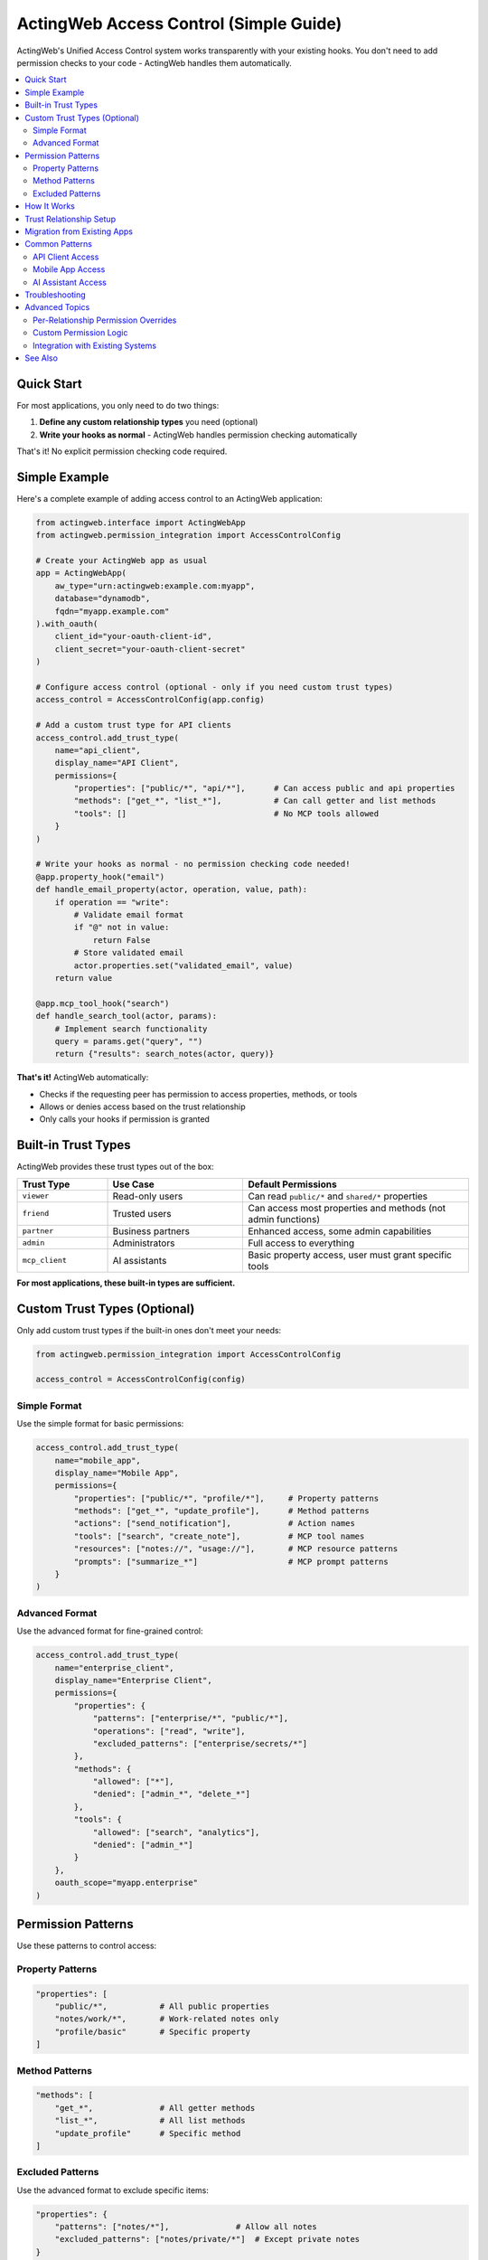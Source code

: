 ========================================
ActingWeb Access Control (Simple Guide)
========================================

ActingWeb's Unified Access Control system works transparently with your existing hooks. You don't need to add permission checks to your code - ActingWeb handles them automatically.

.. contents::
   :local:
   :depth: 2

Quick Start
===========

For most applications, you only need to do two things:

1. **Define any custom relationship types** you need (optional)
2. **Write your hooks as normal** - ActingWeb handles permission checking automatically

That's it! No explicit permission checking code required.

Simple Example
=============

Here's a complete example of adding access control to an ActingWeb application:

.. code-block:: python

   from actingweb.interface import ActingWebApp
   from actingweb.permission_integration import AccessControlConfig

   # Create your ActingWeb app as usual
   app = ActingWebApp(
       aw_type="urn:actingweb:example.com:myapp",
       database="dynamodb",
       fqdn="myapp.example.com"
   ).with_oauth(
       client_id="your-oauth-client-id",
       client_secret="your-oauth-client-secret"
   )

   # Configure access control (optional - only if you need custom trust types)
   access_control = AccessControlConfig(app.config)
   
   # Add a custom trust type for API clients
   access_control.add_trust_type(
       name="api_client",
       display_name="API Client", 
       permissions={
           "properties": ["public/*", "api/*"],      # Can access public and api properties
           "methods": ["get_*", "list_*"],           # Can call getter and list methods
           "tools": []                               # No MCP tools allowed
       }
   )

   # Write your hooks as normal - no permission checking code needed!
   @app.property_hook("email")
   def handle_email_property(actor, operation, value, path):
       if operation == "write":
           # Validate email format
           if "@" not in value:
               return False
           # Store validated email
           actor.properties.set("validated_email", value)
       return value

   @app.mcp_tool_hook("search")  
   def handle_search_tool(actor, params):
       # Implement search functionality
       query = params.get("query", "")
       return {"results": search_notes(actor, query)}

**That's it!** ActingWeb automatically:

- Checks if the requesting peer has permission to access properties, methods, or tools
- Allows or denies access based on the trust relationship
- Only calls your hooks if permission is granted

Built-in Trust Types
===================

ActingWeb provides these trust types out of the box:

.. list-table::
   :header-rows: 1
   :widths: 20 30 50

   * - Trust Type
     - Use Case
     - Default Permissions
   * - ``viewer``
     - Read-only users
     - Can read ``public/*`` and ``shared/*`` properties
   * - ``friend``
     - Trusted users
     - Can access most properties and methods (not admin functions)
   * - ``partner``
     - Business partners
     - Enhanced access, some admin capabilities
   * - ``admin``
     - Administrators
     - Full access to everything
   * - ``mcp_client``
     - AI assistants
     - Basic property access, user must grant specific tools

**For most applications, these built-in types are sufficient.**

Custom Trust Types (Optional)
=============================

Only add custom trust types if the built-in ones don't meet your needs:

.. code-block:: python

   from actingweb.permission_integration import AccessControlConfig

   access_control = AccessControlConfig(config)

Simple Format
------------

Use the simple format for basic permissions:

.. code-block:: python

   access_control.add_trust_type(
       name="mobile_app",
       display_name="Mobile App",
       permissions={
           "properties": ["public/*", "profile/*"],     # Property patterns
           "methods": ["get_*", "update_profile"],      # Method patterns  
           "actions": ["send_notification"],            # Action names
           "tools": ["search", "create_note"],          # MCP tool names
           "resources": ["notes://", "usage://"],       # MCP resource patterns
           "prompts": ["summarize_*"]                   # MCP prompt patterns
       }
   )

Advanced Format
--------------

Use the advanced format for fine-grained control:

.. code-block:: python

   access_control.add_trust_type(
       name="enterprise_client",
       display_name="Enterprise Client",
       permissions={
           "properties": {
               "patterns": ["enterprise/*", "public/*"],
               "operations": ["read", "write"],
               "excluded_patterns": ["enterprise/secrets/*"]
           },
           "methods": {
               "allowed": ["*"],
               "denied": ["admin_*", "delete_*"]
           },
           "tools": {
               "allowed": ["search", "analytics"],
               "denied": ["admin_*"]
           }
       },
       oauth_scope="myapp.enterprise"
   )

Permission Patterns
==================

Use these patterns to control access:

Property Patterns
----------------

.. code-block:: python

   "properties": [
       "public/*",           # All public properties
       "notes/work/*",       # Work-related notes only
       "profile/basic"       # Specific property
   ]

Method Patterns
--------------

.. code-block:: python

   "methods": [
       "get_*",              # All getter methods
       "list_*",             # All list methods  
       "update_profile"      # Specific method
   ]

Excluded Patterns
----------------

Use the advanced format to exclude specific items:

.. code-block:: python

   "properties": {
       "patterns": ["notes/*"],              # Allow all notes
       "excluded_patterns": ["notes/private/*"]  # Except private notes
   }

How It Works
===========

The access control system integrates seamlessly with ActingWeb:

1. **Request comes in** to your ActingWeb application
2. **ActingWeb identifies the peer** from OAuth token, trust relationship, etc.
3. **Permission check happens automatically** before calling your hooks
4. **Your hook is called** only if permission is granted
5. **Access denied response** sent automatically if permission is denied

Trust Relationship Setup
=======================

Trust relationships are established through:

**OAuth2 Flow**
  User authenticates and selects which trust type to grant

**ActingWeb Protocol**
  Traditional peer-to-peer trust establishment

**MCP Registration**
  AI assistants register with specific capabilities

**API Integration**
  Applications can create trust relationships programmatically

Your hooks don't need to worry about any of this - ActingWeb handles it all.

Migration from Existing Apps
===========================

If you have an existing ActingWeb application:

**No Changes Required**
  Your existing app continues to work without modification

**Add Custom Trust Types** (optional)
  Define any application-specific relationship types you need

**Let ActingWeb Handle Security**
  Remove any manual permission checking code from your hooks

Example migration:

.. code-block:: python

   # Before - manual permission checking
   @app.property_hook("sensitive_data")
   def handle_sensitive_data(actor, operation, value, path):
       # Manual permission check
       if not is_user_authorized(actor, get_current_peer()):
           return {"error": "Access denied"}
       
       return process_data(value)

   # After - automatic permission checking
   @app.property_hook("sensitive_data") 
   def handle_sensitive_data(actor, operation, value, path):
       # No permission checking needed - ActingWeb handles it
       return process_data(value)

Common Patterns
==============

API Client Access
----------------

.. code-block:: python

   access_control.add_trust_type(
       name="api_client",
       display_name="API Client",
       permissions={
           "properties": ["api/*", "public/*"],
           "methods": ["get_*", "list_*"],
           "tools": []  # No AI tools for API clients
       }
   )

Mobile App Access
----------------

.. code-block:: python

   access_control.add_trust_type(
       name="mobile_app", 
       display_name="Mobile App",
       permissions={
           "properties": ["profile/*", "notes/*", "settings/*"],
           "methods": ["*"],
           "actions": ["send_notification", "sync_data"],
           "tools": ["search"]  # Basic search only
       }
   )

AI Assistant Access
------------------

.. code-block:: python

   access_control.add_trust_type(
       name="ai_assistant",
       display_name="AI Assistant", 
       permissions={
           "properties": ["public/*", "notes/*"],
           "tools": ["search", "create_note", "summarize"],
           "prompts": ["analyze_*", "summarize_*"],
           "resources": ["notes://", "usage://"]
       }
   )

Troubleshooting
==============

**Hook not being called?**
  Check that the peer has the required trust relationship and permissions

**Access denied errors?**
  Verify the trust type permissions include the required patterns

**OAuth2 users can't access resources?**
  Make sure the OAuth2 flow includes trust type selection

**MCP tools not working?**
  Check that the MCP client trust relationship includes the required tools

**Need debugging?**
  Enable debug logging to see permission evaluation details:

.. code-block:: python

   import logging
   logging.getLogger("actingweb.permission_evaluator").setLevel(logging.DEBUG)

Advanced Topics
==============

Per-Relationship Permission Overrides
------------------------------------

Sometimes you need to give specific relationships different permissions than their trust type defaults. ActingWeb provides a simple API for this:

**Quick API Usage**

.. code-block:: bash

   # Give a specific friend enhanced access to notes
   PUT /myapp/actor123/trust/friend/alice/permissions
   {
     "properties": {
       "patterns": ["public/*", "notes/*", "shared/*"],
       "operations": ["read", "write"]
     },
     "methods": {
       "allowed": ["get_*", "list_*", "create_note", "update_note"]
     }
   }

   # Remove custom permissions (reverts to trust type defaults)
   DELETE /myapp/actor123/trust/friend/alice/permissions

**In Your Application Code**

You can also manage permissions programmatically:

.. code-block:: python

   from actingweb.trust_permissions import get_trust_permission_store, create_permission_override

   # Give enhanced permissions to a trusted user
   def grant_enhanced_access(actor_id: str, peer_id: str):
       permission_store = get_trust_permission_store(config)
       
       # Create custom permissions for this relationship
       permissions = create_permission_override(
           actor_id=actor_id,
           peer_id=peer_id,
           trust_type="friend",  # Base trust type
           permission_updates={
               "properties": {
                   "patterns": ["*"],  # Full property access
                   "excluded_patterns": ["private/*"]  # Except private
               },
               "tools": {
                   "allowed": ["*"],  # All tools
                   "denied": ["admin_*", "delete_*"]  # Except dangerous ones
               },
               "notes": "Enhanced access for trusted user"
           }
       )
       
       permission_store.store_permissions(permissions)

**Common Use Cases**

* **Enhanced Partner Access**: Give business partners broader access than regular friends
* **Limited Trial Access**: Restrict new relationships until they prove trustworthy  
* **Temporary Permissions**: Grant temporary enhanced access for specific projects
* **Custom Tool Access**: Allow specific users access to specialized tools

The system automatically merges these overrides with trust type defaults, so you only specify what's different.

**Feature Discovery**

Clients can discover permission management support by checking the ``/meta/actingweb/supported`` endpoint:

.. code-block:: bash

   GET /myapp/actor123/meta/actingweb/supported
   
   # If response includes "trustpermissions", the enhanced trust API is available
   www,oauth,callbacks,trust,onewaytrust,subscriptions,actions,resources,methods,sessions,nestedproperties,trustpermissions

Custom Permission Logic
----------------------

For complex scenarios, you can still add custom permission logic in your hooks:

.. code-block:: python

   @app.property_hook("financial_data")
   def handle_financial_data(actor, operation, value, path):
       # ActingWeb already checked basic permissions
       # Add custom business logic checks
       if operation == "write" and not validate_financial_data(value):
           return {"error": "Invalid financial data"}
       
       return process_financial_data(value)

Integration with Existing Systems
---------------------------------

The access control system integrates with existing ActingWeb features:

- Web UI for permission management
- OAuth2 flows with trust type selection  
- MCP client registration
- ActingWeb protocol peer relationships

This simple approach lets you focus on your application logic while ActingWeb handles all the security complexity behind the scenes.

See Also
========

* :doc:`unified-access-control` - Complete system overview and architecture